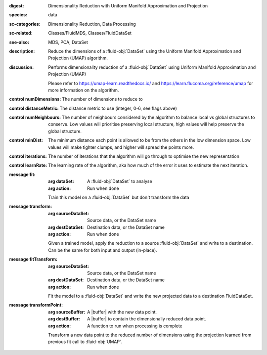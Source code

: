 :digest: Dimensionality Reduction with Uniform Manifold Approximation and Projection
:species: data
:sc-categories: Dimensionality Reduction, Data Processing
:sc-related: Classes/FluidMDS, Classes/FluidDataSet
:see-also: MDS, PCA, DataSet 
:description: Reduce the dimensions of a :fluid-obj:`DataSet` using the Uniform Manifold Approximation and Projection (UMAP) algorithm.
:discussion: 
   Performs dimensionality reduction of a :fluid-obj:`DataSet` using Uniform Manifold Approximation and Projection (UMAP)

   Please refer to https://umap-learn.readthedocs.io/ and https://learn.flucoma.org/reference/umap for more information on the algorithm.



:control numDimensions:

   The number of dimensions to reduce to

:control distanceMetric:

   The distance metric to use (integer, 0-6, see flags above)

:control numNeighbours:

   The number of neighbours considered by the algorithm to balance local vs global structures to conserve. Low values will prioritise preserving local structure, high values will help preserve the global structure.

:control minDist:

   The minimum distance each point is allowed to be from the others in the low dimension space. Low values will make tighter clumps, and higher will spread the points more.

:control iterations:

   The number of iterations that the algorithm will go through to optimise the new representation

:control learnRate:

   The learning rate of the algorithm, aka how much of the error it uses to estimate the next iteration.


:message fit:

   :arg dataSet: A :fluid-obj:`DataSet` to analyse

   :arg action: Run when done

   Train this model on a :fluid-obj:`DataSet` but don't transform the data

:message transform:

   :arg sourceDataSet: Source data, or the DataSet name

   :arg destDataSet: Destination data, or the DataSet name

   :arg action: Run when done

   Given a trained model, apply the reduction to a source :fluid-obj:`DataSet` and write to a destination. Can be the same for both input and output (in-place).

:message fitTransform:

   :arg sourceDataSet: Source data, or the DataSet name

   :arg destDataSet: Destination data, or the DataSet name

   :arg action: Run when done

   Fit the model to a :fluid-obj:`DataSet` and write the new projected data to a destination FluidDataSet.

:message transformPoint:

   :arg sourceBuffer: A |buffer| with the new data point.

   :arg destBuffer: A |buffer| to contain the dimensionally reduced data point.

   :arg action: A function to run when processing is complete

   Transform a new data point to the reduced number of dimensions using the projection learned from previous fit call to :fluid-obj:`UMAP`.
